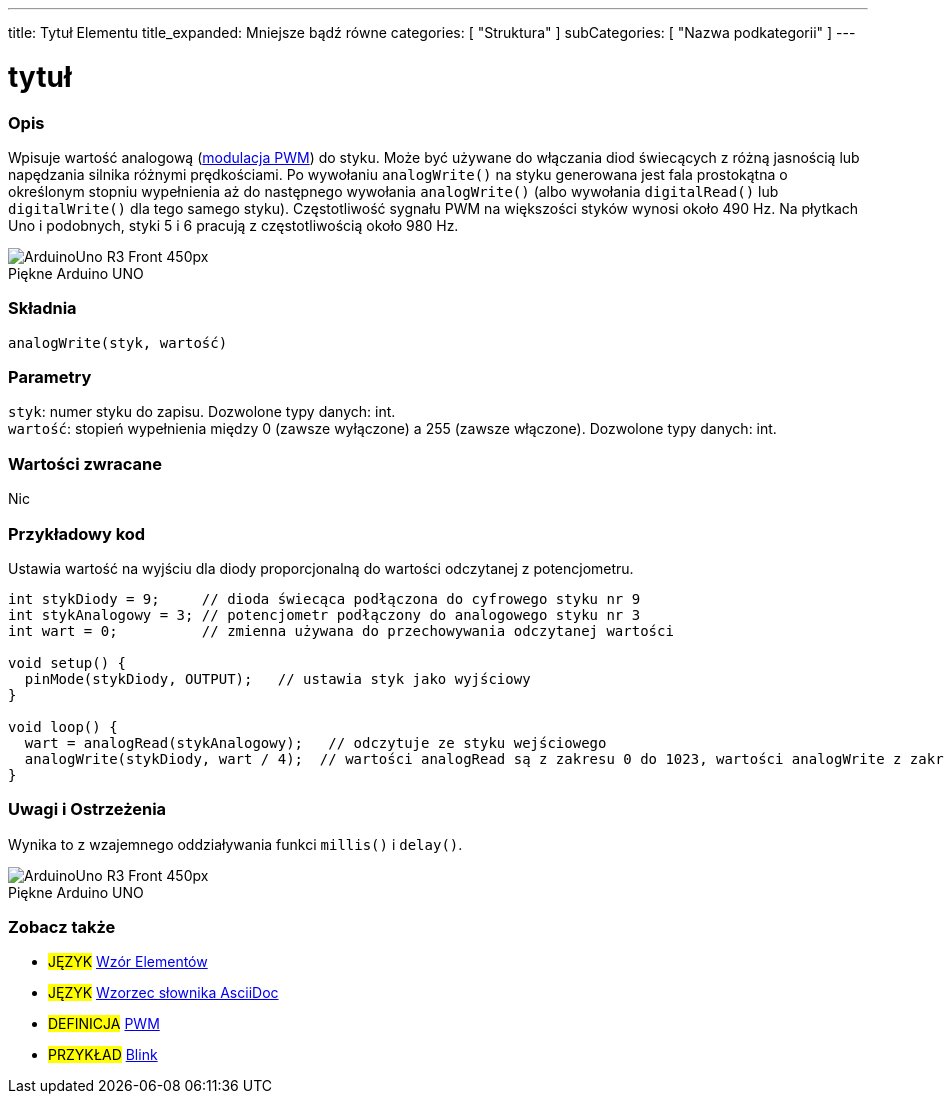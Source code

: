 ---
title: Tytuł Elementu
title_expanded: Mniejsze bądź równe
categories: [ "Struktura" ]
subCategories: [ "Nazwa podkategorii" ]
---
// ZNACZNIK DOKUMENTACJI JĘZYKA ARDUINO (powyższy)   ►►►►► ZAWSZE UMIESZCZAJ W SWOIM PLIKU ◄◄◄◄◄
// title: pojawi się w Indeksie wszystkich pojęć dokumentacji
// Jeśli title jest operatorem, zapisz go słowami w title_expanded
// categories: wybór pomiędzy: Struktura, Zmienne, Funkcje
// subCategories: w ramach dostępnych w indeksie ("Cyfrowe We/Wy", "Operatory Arytmetyczne")





// TYTUŁ STRONY
= tytuł



// POCZĄTEK SEKCJI OPISOWEJ
[#overview]
--

[float]
=== Opis
// Opis czym jest ten termin w dokumentacji i do czego służy ►►►►► TA SEKCJA JEST OBOWIĄZKOWA ◄◄◄◄◄
Wpisuje wartość analogową (http://arduino.cc/en/Tutorial/PWM[modulacja PWM]) do styku. Może być używane do włączania diod świecących z różną jasnością lub napędzania silnika różnymi prędkościami. Po wywołaniu `analogWrite()` na styku generowana jest fala prostokątna o określonym stopniu wypełnienia aż do następnego wywołania `analogWrite()` (albo wywołania `digitalRead()` lub `digitalWrite()` dla tego samego styku). Częstotliwość sygnału PWM na większości styków wynosi około 490 Hz. Na płytkach Uno i podobnych, styki 5 i 6 pracują z częstotliwością około 980 Hz.
[%hardbreaks]

image::http://arduino.cc/en/uploads/Main/ArduinoUno_R3_Front_450px.jpg[caption="", title="Piękne Arduino UNO"]
[%hardbreaks]


[float]
=== Składnia
// Wprowadź składnię terminu w dokumentacji, podaj wszystkie dostępne parametry  ►►►►► TA SEKCJA JEST OBOWIĄZKOWA ◄◄◄◄◄
`analogWrite(styk, wartość)`


[float]
=== Parametry
// Lista wszystkich dostępnych parametrów, proszę opisać je pojedynczo, dodając typ danych (np. int, boolean, char, String, float, long, double...)  ►►►►► TA SEKCJA JEST OBOWIĄZKOWA DLA FUNKCJI ◄◄◄◄◄
`styk`: numer styku do zapisu. Dozwolone typy danych: int. +
`wartość`: stopień wypełnienia między 0 (zawsze wyłączone) a 255 (zawsze włączone). Dozwolone typy danych: int.


[float]
=== Wartości zwracane
// Podaj co funkcja zwraca (np. HIGH lub LOW), jeśli nic nie zwraca, napisz: _Nic_   ►►►►► TA SEKCJA JEST OBOWIĄZKOWA DLA FUNKCJI ◄◄◄◄◄
Nic

--
// KONIEC SEKCJI OPISOWEJ




// POCZĄTEK SEKCJI JAK UŻYWAĆ
[#howtouse]
--

[float]
=== Przykładowy kod
// Opisz, jak działa przykładowy kod i dodaj go poniżej   ►►►►► TA SEKCJA JEST OBOWIĄZKOWA ◄◄◄◄◄
Ustawia wartość na wyjściu dla diody proporcjonalną do wartości odczytanej z potencjometru.


[source,arduino]
// Dodaj odpowiedni kod, który jest przykładem użycia danego terminu
// Pamiętaj, że czasami podczas wklejania kodu może dodać się kilka odstępów na początku każdego wiersza.
// Jeśli się tak stanie, usun proszę dodatkowe te odstępy. Dzięki!
----
int stykDiody = 9;     // dioda świecąca podłączona do cyfrowego styku nr 9
int stykAnalogowy = 3; // potencjometr podłączony do analogowego styku nr 3
int wart = 0;          // zmienna używana do przechowywania odczytanej wartości

void setup() {
  pinMode(stykDiody, OUTPUT);   // ustawia styk jako wyjściowy
}

void loop() {
  wart = analogRead(stykAnalogowy);   // odczytuje ze styku wejściowego
  analogWrite(stykDiody, wart / 4);  // wartości analogRead są z zakresu 0 do 1023, wartości analogWrite z zakresu 0 do 255
}
----
[%hardbreaks]


[float]
=== Uwagi i Ostrzeżenia
// Dodaj przydatne uwagi, wskazówki, zastrzeżenia, znane problemy i ostrzeżenia dotyczące tego terminu
Wynika to z wzajemnego oddziaływania funkci `millis()` i `delay()`.
[%hardbreaks]
image::http://arduino.cc/en/uploads/Main/ArduinoUno_R3_Front_450px.jpg[caption="", title="Piękne Arduino UNO"]
[%hardbreaks]

--
// KONIEC SEKCJI JAK UŻYWAĆ


// POCZĄTEK SEKCJI ZOBACZ TAKŻE
[#see_also]
--

[float]
=== Zobacz także
// Istotna kategoria treści np. inne pojęcie w dokumentacji (proszę dodać znacznik #JĘZYK#),
// definicje (proszę dodać znacznik #DEFINICJA#), oraz przykłady Projektów i Samouczków
// przykłady: (proszę dodać znacznik #PRZYKŁAD#)


[role="language"]
// Zawsze gdy chcesz dać odnośnik do innego pojęcia z Dokumentacji, lub ogólnie użyć odnośnika względnego,
// użyj składni pokazanej poniżej. Pamiętaj, że format pliku będzie określony przez atrybut.
// Pamiętaj, że zawsze musisz zastąpić odstępy w nazwach plików lub katalogów ciągiem %20.
// Cały odnośnik do stron w dokumentacji musi być pisany małymi literami, niezależnie od pisowni plików i katalogów.
// W przypadku znaczników językowych elementy zostaną automatycznie wygenerowane dla dowolnego innego elementu tej
// samej podkategorii, nie ma potrzeby dodawania odnośników do innych stron tej samej podkategorii
// jeśli nie uwzględnisz tej sekcji, zostanie wygenerowana minimalna wersja tylko z innymi stronami tej samej podkategorii.
* #JĘZYK# link:../AsciiDoc_Template-Parent_Of_Entities[Wzór Elementów]
* #JĘZYK# link:../../AsciiDoc_Dictionary/AsciiDoc_Template-Dictionary[Wzorzec słownika AsciiDoc]

[role="definition"]
// Należy pamiętać, że wszystkie odnośniki do materiałów zewnętrznych muszą być otwierane w nowym oknie/karcie poprzez dodanie
// znaku ^ zaraz po ostatnim nawiasie kwadratowym
* #DEFINICJA# http://arduino.cc/en/Tutorial/PWM[PWM^]

[role="example"]
// Należy pamiętać, że wszystkie odnośniki do materiałów zewnętrznych muszą być otwierane w nowym oknie/karcie poprzez dodanie
// znaku ^ zaraz po ostatnim nawiasie kwadratowym
* #PRZYKŁAD# http://arduino.cc/en/Tutorial/Blink[Blink^]

--
// KONIEC SEKCJI ZOBACZ TAKŻE
